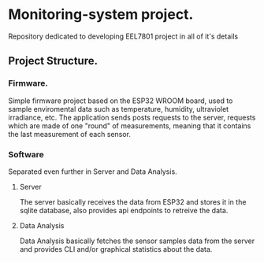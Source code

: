 * Monitoring-system project.

Repository dedicated to developing EEL7801 project in all of it's details

** Project Structure.

*** Firmware.

Simple firmware project based on the ESP32 WROOM board, used to sample 
enviromental data such as temperature, humidity, ultraviolet irradiance, etc.
The application sends posts requests to the server, requests which are made 
of one "round" of measurements, meaning that it contains the last measurement 
of each sensor.

*** Software

Separated even further in Server and Data Analysis.

**** Server 

The server basically receives the data from ESP32 and stores it in the sqlite 
database, also provides api endpoints to retreive the data.

**** Data Analysis 

Data Analysis basically fetches the sensor samples data from the server and 
provides CLI and/or graphical statistics about the data.

 


